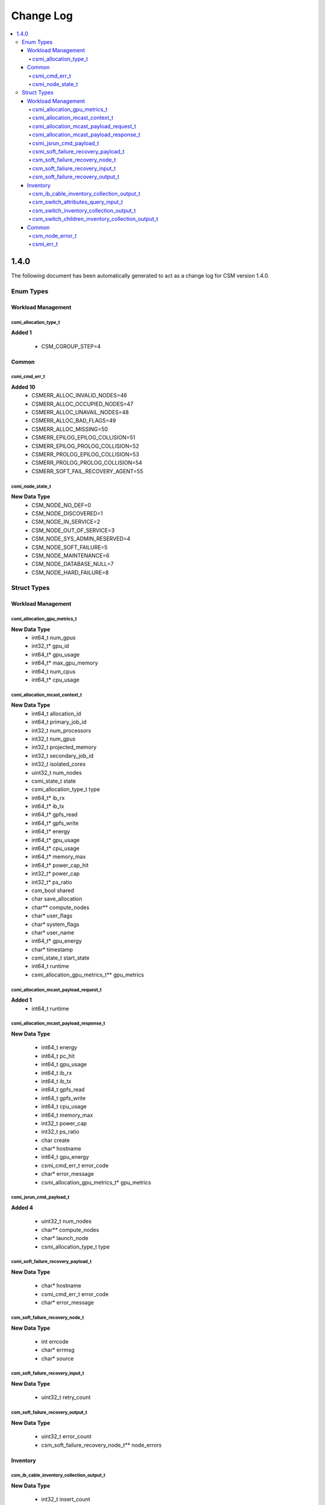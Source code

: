 Change Log
==========

.. contents::
   :local:


1.4.0
-----
The following document has been automatically generated to act as a change log for CSM version 1.4.0.

Enum Types
__________

Workload Management 
^^^^^^^^^^^^^^^^^^^

csmi_allocation_type_t
######################

**Added 1**

  * CSM_CGROUP_STEP=4

Common 
^^^^^^

csmi_cmd_err_t
##############

**Added 10**
  * CSMERR_ALLOC_INVALID_NODES=46
  * CSMERR_ALLOC_OCCUPIED_NODES=47
  * CSMERR_ALLOC_UNAVAIL_NODES=48
  * CSMERR_ALLOC_BAD_FLAGS=49
  * CSMERR_ALLOC_MISSING=50
  * CSMERR_EPILOG_EPILOG_COLLISION=51
  * CSMERR_EPILOG_PROLOG_COLLISION=52
  * CSMERR_PROLOG_EPILOG_COLLISION=53
  * CSMERR_PROLOG_PROLOG_COLLISION=54
  * CSMERR_SOFT_FAIL_RECOVERY_AGENT=55

csmi_node_state_t
#################

**New Data Type**
  * CSM_NODE_NO_DEF=0
  * CSM_NODE_DISCOVERED=1
  * CSM_NODE_IN_SERVICE=2
  * CSM_NODE_OUT_OF_SERVICE=3
  * CSM_NODE_SYS_ADMIN_RESERVED=4
  * CSM_NODE_SOFT_FAILURE=5
  * CSM_NODE_MAINTENANCE=6
  * CSM_NODE_DATABASE_NULL=7
  * CSM_NODE_HARD_FAILURE=8


Struct Types
____________

Workload Management 
^^^^^^^^^^^^^^^^^^^

csmi_allocation_gpu_metrics_t
#############################

**New Data Type**
  * int64_t num_gpus 
  * int32_t* gpu_id 
  * int64_t* gpu_usage 
  * int64_t* max_gpu_memory 
  * int64_t num_cpus 
  * int64_t* cpu_usage

csmi_allocation_mcast_context_t
###############################

**New Data Type**
  * int64_t allocation_id 
  * int64_t primary_job_id 
  * int32_t num_processors 
  * int32_t num_gpus 
  * int32_t projected_memory 
  * int32_t secondary_job_id 
  * int32_t isolated_cores 
  * uint32_t num_nodes 
  * csmi_state_t state 
  * csmi_allocation_type_t type 
  * int64_t* ib_rx 
  * int64_t* ib_tx 
  * int64_t* gpfs_read 
  * int64_t* gpfs_write 
  * int64_t* energy 
  * int64_t* gpu_usage 
  * int64_t* cpu_usage 
  * int64_t* memory_max 
  * int64_t* power_cap_hit 
  * int32_t* power_cap 
  * int32_t* ps_ratio 
  * csm_bool shared 
  * char save_allocation 
  * char** compute_nodes 
  * char* user_flags 
  * char* system_flags 
  * char* user_name 
  * int64_t* gpu_energy 
  * char* timestamp 
  * csmi_state_t start_state 
  * int64_t runtime 
  * csmi_allocation_gpu_metrics_t** gpu_metrics

csmi_allocation_mcast_payload_request_t
#######################################

**Added 1**
  * int64_t runtime

csmi_allocation_mcast_payload_response_t
########################################

**New Data Type**

  * int64_t energy 
  * int64_t pc_hit 
  * int64_t gpu_usage 
  * int64_t ib_rx 
  * int64_t ib_tx 
  * int64_t gpfs_read 
  * int64_t gpfs_write 
  * int64_t cpu_usage 
  * int64_t memory_max 
  * int32_t power_cap 
  * int32_t ps_ratio 
  * char create 
  * char* hostname 
  * int64_t gpu_energy 
  * csmi_cmd_err_t error_code 
  * char* error_message 
  * csmi_allocation_gpu_metrics_t* gpu_metrics

csmi_jsrun_cmd_payload_t
########################

**Added 4**

  * uint32_t num_nodes 
  * char** compute_nodes 
  * char* launch_node 
  * csmi_allocation_type_t type

csmi_soft_failure_recovery_payload_t
####################################

**New Data Type**

  * char* hostname 
  * csmi_cmd_err_t error_code 
  * char* error_message

csm_soft_failure_recovery_node_t
################################

**New Data Type**

  * int errcode 
  * char* errmsg 
  * char* source

csm_soft_failure_recovery_input_t
#################################

**New Data Type**

  * uint32_t retry_count

csm_soft_failure_recovery_output_t
##################################

**New Data Type**

  * uint32_t error_count 
  * csm_soft_failure_recovery_node_t** node_errors


Inventory 
^^^^^^^^^

csm_ib_cable_inventory_collection_output_t
##########################################

**New Data Type**

  * int32_t insert_count 
  * int32_t update_count 
  * int32_t delete_count

csm_switch_attributes_query_input_t
###################################

**New Data Type**

  * int32_t limit 
  * int32_t offset 
  * uint32_t switch_names_count 
  * char* state 
  * char** switch_names 
  * char* serial_number 
  * char order_by 
  * uint32_t roles_count 
  * char** roles

csm_switch_inventory_collection_output_t
########################################

**New Data Type**

  * char TBD 
  * int32_t insert_count 
  * int32_t update_count 
  * int32_t delete_count 
  * int32_t delete_module_count

csm_switch_children_inventory_collection_output_t
#################################################

**New Data Type**

  * int32_t insert_count 
  * int32_t update_count 
  * int32_t delete_count


Common 
^^^^^^

csm_node_error_t
################

**New Data Type**

  * int errcode 
  * char* errmsg 
  * char* source

csmi_err_t
##########

**New Data Type**

  * int errcode 
  * char* errmsg 
  * uint32_t error_count 
  * csm_node_error_t** node_errors

